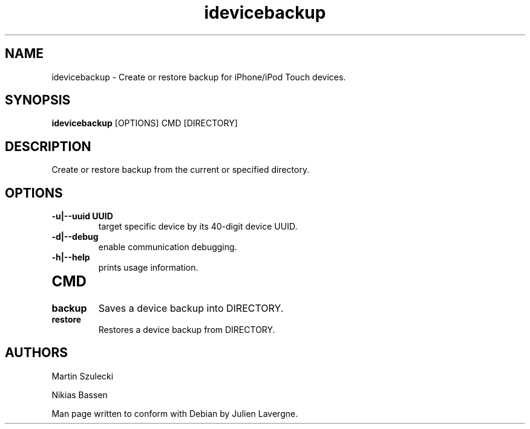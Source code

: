 .TH "idevicebackup" 1
.SH NAME
idevicebackup \- Create or restore backup for iPhone/iPod Touch devices.
.SH SYNOPSIS
.B idevicebackup
[OPTIONS] CMD [DIRECTORY]

.SH DESCRIPTION

Create or restore backup from the current or specified directory.

.SH OPTIONS
.TP
.B \-u|\-\-uuid UUID
target specific device by its 40-digit device UUID.
.TP 
.B \-d|\-\-debug
enable communication debugging.
.TP 
.B \-h|\-\-help
prints usage information.
.TP 

.SH CMD
.TP
.B backup 
Saves a device backup into DIRECTORY.
.TP
.B restore
Restores a device backup from DIRECTORY.

.SH AUTHORS
 Martin Szulecki

 Nikias Bassen

Man page written to conform with Debian by Julien Lavergne.
